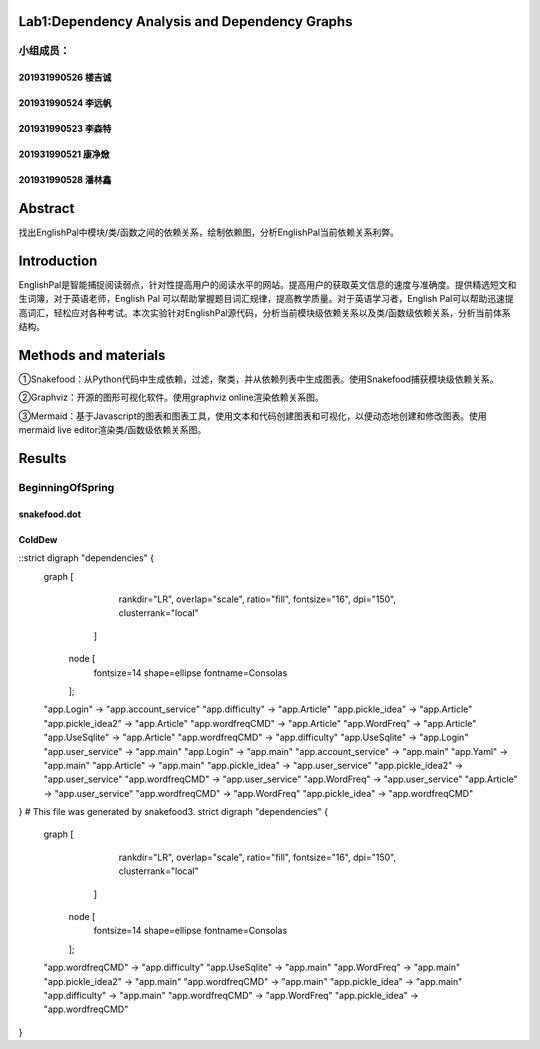 .. EnglishPal documentation master file, created by
   sphinx-quickstart on Thu May 12 08:26:36 2022.
   You can adapt this file completely to your liking, but it should at least
   contain the root `toctree` directive.

Lab1:Dependency Analysis and Dependency Graphs
======================================
小组成员：
'''''''''
201931990526   楼吉诚
""""""""
201931990524   李远帆
""""""""
201931990523   李森特
""""""""
201931990521   康净焮
""""""""
201931990528   潘林鑫
""""""""



Abstract
==================
找出EnglishPal中模块/类/函数之间的依赖关系，绘制依赖图，分析EnglishPal当前依赖关系利弊。


Introduction
==================
EnglishPal是智能捕捉阅读弱点，针对性提高用户的阅读水平的网站。提高用户的获取英文信息的速度与准确度。提供精选短文和生词簿，对于英语老师，English Pal 可以帮助掌握题目词汇规律，提高教学质量。对于英语学习者，English Pal可以帮助迅速提高词汇，轻松应对各种考试。本次实验针对EnglishPal源代码，分析当前模块级依赖关系以及类/函数级依赖关系，分析当前体系结构。


Methods and materials
==================
①Snakefood：从Python代码中生成依赖，过滤，聚类，并从依赖列表中生成图表。使用Snakefood捕获模块级依赖关系。

②Graphviz：开源的图形可视化软件。使用graphviz online渲染依赖关系图。

③Mermaid：基于Javascript的图表和图表工具，使用文本和代码创建图表和可视化，以便动态地创建和修改图表。使用mermaid live editor渲染类/函数级依赖关系图。


Results
==================
BeginningOfSpring
'''''''''
snakefood.dot
""""""""
..

ColdDew
""""""""
::strict digraph "dependencies" {
    graph [
            rankdir="LR",
            overlap="scale",
            ratio="fill",
            fontsize="16",
            dpi="150",
            clusterrank="local"
        ]

       node [
            fontsize=14
            shape=ellipse
            fontname=Consolas
       ];
    "app.Login" -> "app.account_service"
    "app.difficulty" -> "app.Article"
    "app.pickle_idea" -> "app.Article"
    "app.pickle_idea2" -> "app.Article"
    "app.wordfreqCMD" -> "app.Article"
    "app.WordFreq" -> "app.Article"
    "app.UseSqlite" -> "app.Article"
    "app.wordfreqCMD" -> "app.difficulty"
    "app.UseSqlite" -> "app.Login"
    "app.user_service" -> "app.main"
    "app.Login" -> "app.main"
    "app.account_service" -> "app.main"
    "app.Yaml" -> "app.main"
    "app.Article" -> "app.main"
    "app.pickle_idea" -> "app.user_service"
    "app.pickle_idea2" -> "app.user_service"
    "app.wordfreqCMD" -> "app.user_service"
    "app.WordFreq" -> "app.user_service"
    "app.Article" -> "app.user_service"
    "app.wordfreqCMD" -> "app.WordFreq"
    "app.pickle_idea" -> "app.wordfreqCMD"
}
# This file was generated by snakefood3.
strict digraph "dependencies" {
    graph [
            rankdir="LR",
            overlap="scale",
            ratio="fill",
            fontsize="16",
            dpi="150",
            clusterrank="local"
        ]

       node [
            fontsize=14
            shape=ellipse
            fontname=Consolas
       ];
    "app.wordfreqCMD" -> "app.difficulty"
    "app.UseSqlite" -> "app.main"
    "app.WordFreq" -> "app.main"
    "app.pickle_idea2" -> "app.main"
    "app.wordfreqCMD" -> "app.main"
    "app.pickle_idea" -> "app.main"
    "app.difficulty" -> "app.main"
    "app.wordfreqCMD" -> "app.WordFreq"
    "app.pickle_idea" -> "app.wordfreqCMD"
}

